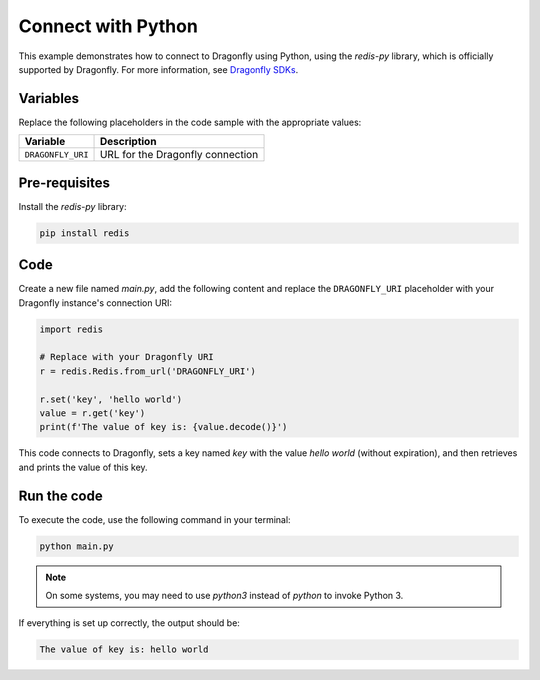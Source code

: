 Connect with Python
====================

This example demonstrates how to connect to Dragonfly using Python, using the `redis-py` library, which is officially supported by Dragonfly. For more information, see `Dragonfly SDKs <https://www.dragonflydb.io/docs/development/sdks>`_.

Variables
-----------

Replace the following placeholders in the code sample with the appropriate values:

==================      =============================================================
Variable                Description
==================      =============================================================
``DRAGONFLY_URI``       URL for the Dragonfly connection
==================      =============================================================

Pre-requisites
----------------

Install the `redis-py` library:

.. code::

   pip install redis

Code
-----

Create a new file named `main.py`, add the following content and replace the ``DRAGONFLY_URI`` placeholder with your Dragonfly instance's connection URI:

.. code:: 

   import redis

   # Replace with your Dragonfly URI
   r = redis.Redis.from_url('DRAGONFLY_URI')

   r.set('key', 'hello world')
   value = r.get('key')
   print(f'The value of key is: {value.decode()}')

This code connects to Dragonfly, sets a key named `key` with the value `hello world` (without expiration), and then retrieves and prints the value of this key.

Run the code
--------------

To execute the code, use the following command in your terminal:

.. code::

   python main.py

.. note::

   On some systems, you may need to use `python3` instead of `python` to invoke Python 3.

If everything is set up correctly, the output should be:

.. code::

   The value of key is: hello world
